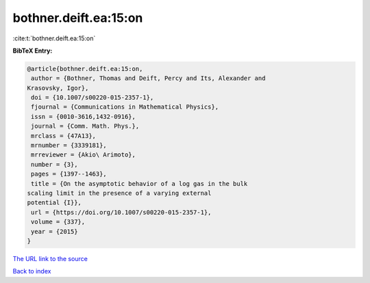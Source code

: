 bothner.deift.ea:15:on
======================

:cite:t:`bothner.deift.ea:15:on`

**BibTeX Entry:**

.. code-block:: bibtex

   @article{bothner.deift.ea:15:on,
    author = {Bothner, Thomas and Deift, Percy and Its, Alexander and
   Krasovsky, Igor},
    doi = {10.1007/s00220-015-2357-1},
    fjournal = {Communications in Mathematical Physics},
    issn = {0010-3616,1432-0916},
    journal = {Comm. Math. Phys.},
    mrclass = {47A13},
    mrnumber = {3339181},
    mrreviewer = {Akio\ Arimoto},
    number = {3},
    pages = {1397--1463},
    title = {On the asymptotic behavior of a log gas in the bulk
   scaling limit in the presence of a varying external
   potential {I}},
    url = {https://doi.org/10.1007/s00220-015-2357-1},
    volume = {337},
    year = {2015}
   }

`The URL link to the source <ttps://doi.org/10.1007/s00220-015-2357-1}>`__


`Back to index <../By-Cite-Keys.html>`__
